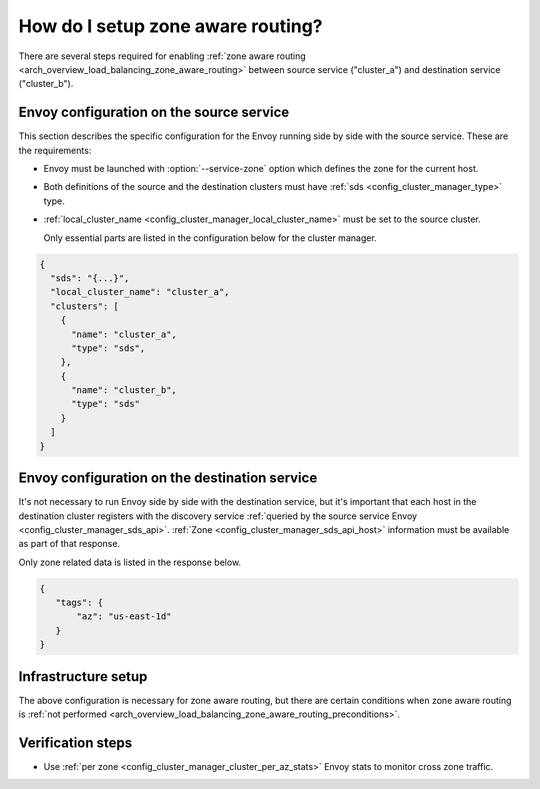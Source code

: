 .. _common_configuration_zone_aware_routing:

How do I setup zone aware routing?
==================================

There are several steps required for enabling :ref:`zone aware routing <arch_overview_load_balancing_zone_aware_routing>`
between source service ("cluster_a") and destination service ("cluster_b").

Envoy configuration on the source service
-----------------------------------------
This section describes the specific configuration for the Envoy running side by side with the source service.
These are the requirements:

* Envoy must be launched with :option:`--service-zone` option which defines the zone for the current host.
* Both definitions of the source and the destination clusters must have :ref:`sds <config_cluster_manager_type>` type.
* :ref:`local_cluster_name <config_cluster_manager_local_cluster_name>` must be set to the source cluster.

  Only essential parts are listed in the configuration below for the cluster manager.

.. code-block:: json

  {
    "sds": "{...}",
    "local_cluster_name": "cluster_a",
    "clusters": [
      {
        "name": "cluster_a",
        "type": "sds",
      },
      {
        "name": "cluster_b",
        "type": "sds"
      }
    ]
  }

Envoy configuration on the destination service
----------------------------------------------
It's not necessary to run Envoy side by side with the destination service, but it's important that each host
in the destination cluster registers with the discovery service
:ref:`queried by the source service Envoy <config_cluster_manager_sds_api>`.
:ref:`Zone <config_cluster_manager_sds_api_host>` information must be available as part of that response.

Only zone related data is listed in the response below.

.. code-block:: json

   {
      "tags": {
          "az": "us-east-1d"
      }
   }

Infrastructure setup
--------------------
The above configuration is necessary for zone aware routing, but there are certain conditions
when zone aware routing is :ref:`not performed <arch_overview_load_balancing_zone_aware_routing_preconditions>`.

Verification steps
------------------
* Use :ref:`per zone <config_cluster_manager_cluster_per_az_stats>` Envoy stats to monitor cross zone traffic.
